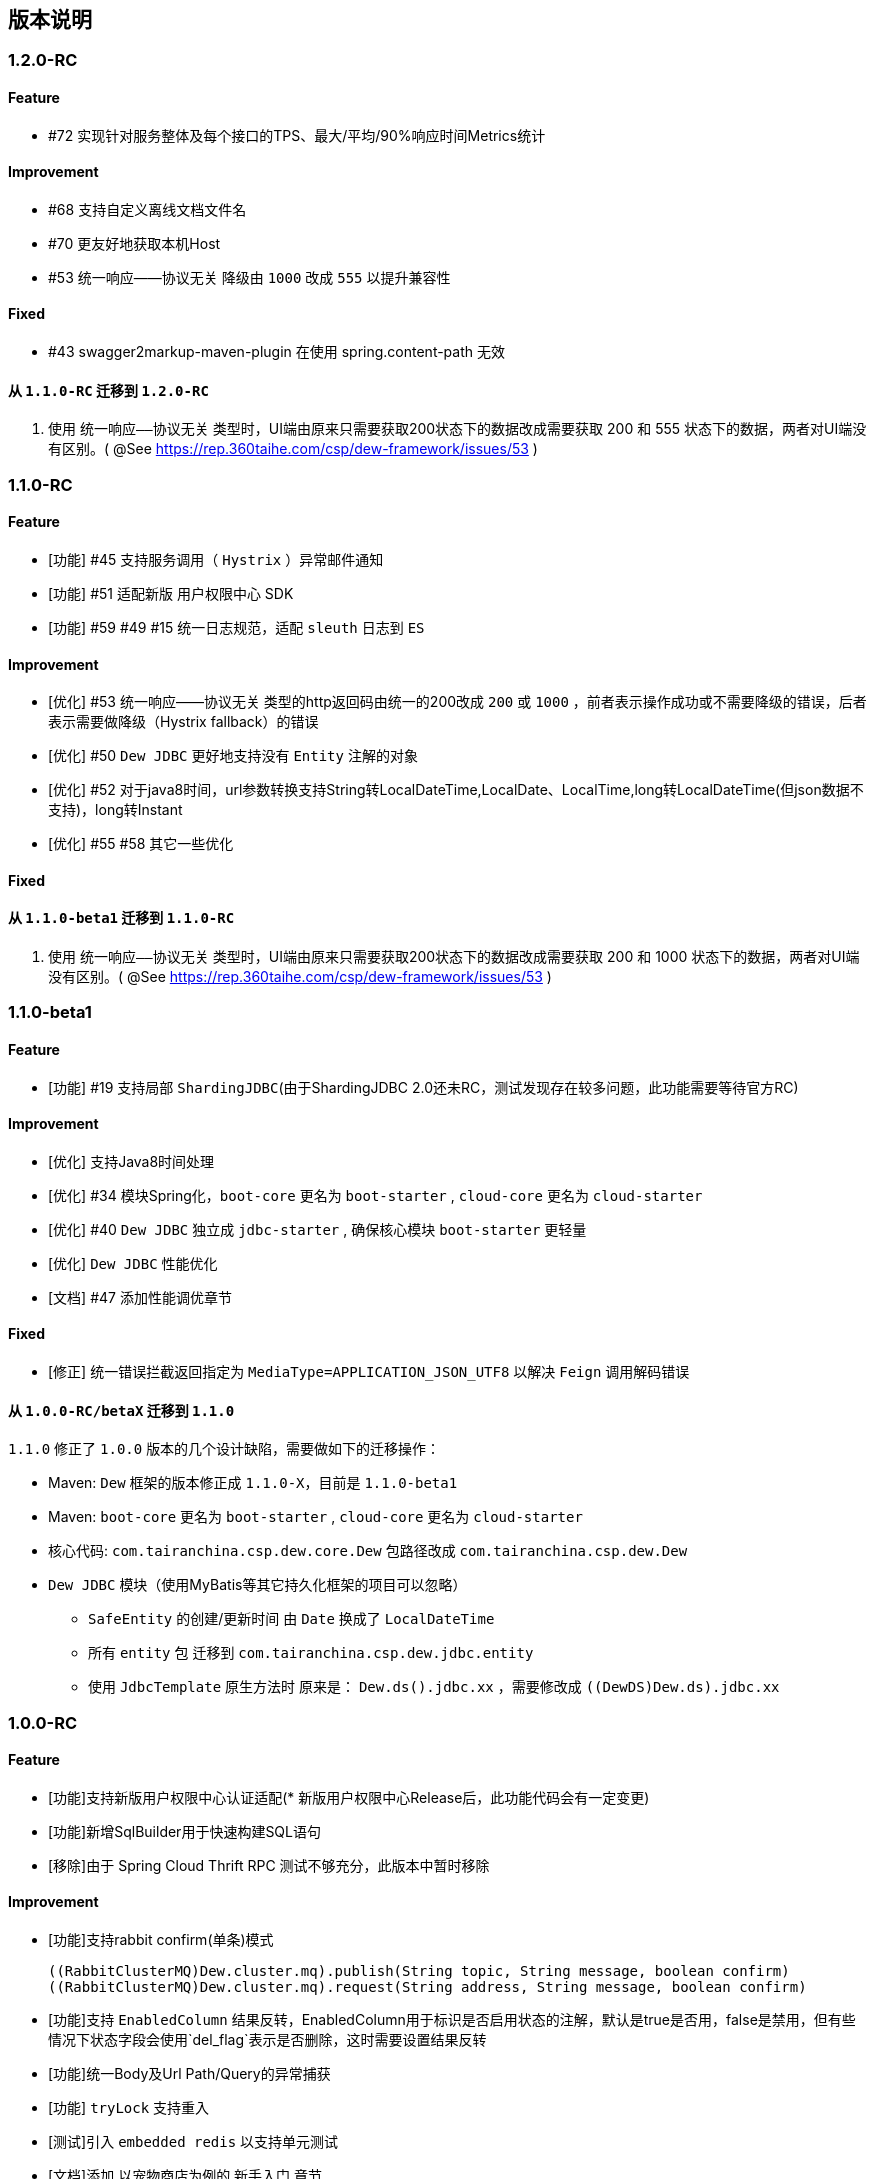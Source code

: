 == 版本说明

=== 1.2.0-RC

==== Feature

* #72 实现针对服务整体及每个接口的TPS、最大/平均/90%响应时间Metrics统计

==== Improvement

* #68 支持自定义离线文档文件名
* #70 更友好地获取本机Host
* #53 统一响应——协议无关 降级由 `1000` 改成 `555` 以提升兼容性

==== Fixed

* #43 swagger2markup-maven-plugin 在使用 spring.content-path 无效

==== 从 `1.1.0-RC` 迁移到 `1.2.0-RC`
. 使用 `统一响应——协议无关` 类型时，UI端由原来只需要获取200状态下的数据改成需要获取 200 和 555 状态下的数据，两者对UI端没有区别。( @See https://rep.360taihe.com/csp/dew-framework/issues/53 )

=== 1.1.0-RC

==== Feature

* [功能] #45 支持服务调用（ `Hystrix` ）异常邮件通知
* [功能] #51 适配新版 `用户权限中心` SDK
* [功能] #59 #49 #15 统一日志规范，适配 `sleuth` 日志到 `ES`

==== Improvement

* [优化] #53 统一响应——协议无关 类型的http返回码由统一的200改成 `200` 或 `1000` ，前者表示操作成功或不需要降级的错误，后者表示需要做降级（Hystrix fallback）的错误
* [优化] #50 `Dew JDBC` 更好地支持没有 `Entity` 注解的对象
* [优化] #52 对于java8时间，url参数转换支持String转LocalDateTime,LocalDate、LocalTime,long转LocalDateTime(但json数据不支持)，long转Instant
* [优化] #55 #58 其它一些优化

==== Fixed

==== 从 `1.1.0-beta1` 迁移到 `1.1.0-RC`
. 使用 `统一响应——协议无关` 类型时，UI端由原来只需要获取200状态下的数据改成需要获取 200 和 1000 状态下的数据，两者对UI端没有区别。( @See https://rep.360taihe.com/csp/dew-framework/issues/53 )

=== 1.1.0-beta1

==== Feature

* [功能] #19 支持局部 `ShardingJDBC`(由于ShardingJDBC 2.0还未RC，测试发现存在较多问题，此功能需要等待官方RC)

==== Improvement

* [优化] 支持Java8时间处理
* [优化] #34 模块Spring化，`boot-core` 更名为 `boot-starter` , `cloud-core` 更名为 `cloud-starter`
* [优化] #40 `Dew JDBC` 独立成 `jdbc-starter` , 确保核心模块 `boot-starter` 更轻量
* [优化] `Dew JDBC` 性能优化
* [文档] #47 添加性能调优章节

==== Fixed

* [修正] 统一错误拦截返回指定为 `MediaType=APPLICATION_JSON_UTF8` 以解决 `Feign` 调用解码错误

==== 从 `1.0.0-RC/betaX` 迁移到 `1.1.0`

`1.1.0` 修正了 `1.0.0` 版本的几个设计缺陷，需要做如下的迁移操作：

* Maven: `Dew` 框架的版本修正成 `1.1.0-X`，目前是 `1.1.0-beta1`
* Maven: `boot-core` 更名为 `boot-starter` , `cloud-core` 更名为 `cloud-starter`
* 核心代码: `com.tairanchina.csp.dew.core.Dew` 包路径改成 `com.tairanchina.csp.dew.Dew`
* `Dew JDBC` 模块（使用MyBatis等其它持久化框架的项目可以忽略）
**  `SafeEntity` 的创建/更新时间 由 `Date` 换成了 `LocalDateTime`
**  所有 `entity` 包 迁移到 `com.tairanchina.csp.dew.jdbc.entity`
**  使用 `JdbcTemplate` 原生方法时 原来是： `Dew.ds().jdbc.xx` ，需要修改成 `((DewDS)Dew.ds).jdbc.xx`

=== 1.0.0-RC

==== Feature

* [功能]支持新版用户权限中心认证适配(* 新版用户权限中心Release后，此功能代码会有一定变更)
* [功能]新增SqlBuilder用于快速构建SQL语句
* [移除]由于 Spring Cloud Thrift RPC 测试不够充分，此版本中暂时移除

==== Improvement

* [功能]支持rabbit confirm(单条)模式

  ((RabbitClusterMQ)Dew.cluster.mq).publish(String topic, String message, boolean confirm)
  ((RabbitClusterMQ)Dew.cluster.mq).request(String address, String message, boolean confirm)

* [功能]支持 `EnabledColumn` 结果反转，EnabledColumn用于标识是否启用状态的注解，默认是true是否用，false是禁用，但有些情况下状态字段会使用`del_flag`表示是否删除，这时需要设置结果反转
* [功能]统一Body及Url Path/Query的异常捕获
* [功能] `tryLock` 支持重入
* [测试]引入 `embedded redis` 以支持单元测试
* [文档]添加 以宠物商店为例的 `新手入门` 章节
* [修改]原 `dew.dao.base-package` 改成 `dew.jdbc.base-packages` 支持多个路径

==== Fixed

* 修正Redis锁 `Unlock` 处理的线程问题
* 修正jacoco单元测试覆盖率偏少的问题

=== 1.0.0-beta5

==== Feature

* 添加服务调用限制（可定义A服务不允许B服务调用，防止服务双向依赖） e.g.

 dew.security.exclude-services:
  - serviceB
  - serviceC

* 添加对Thrift的支持
* 支持集群Leader Election（非严格模式）
* 整合Spring Boot Cache

==== Improvement

* 优化CURD脚手架
* 支持UUID形式的主键
* 优化注解自定义查询（ `@Select` ），通过测试
* 支持自定义异常配置，见 `异常处理` 章节
* 添加Bean分组校验说明，见 `异常处理` 章节
* 添加 `Sonar` 代码质量检查，配置 `sonar.host.url` 执行 `mvn clean verify sonar:sonar`
* 【需要迁移】使用Druid数据库连接池（注意数据库连接配置变更）
* 【需要迁移】删除 `DaoImpl` 兼容性类
* 【需要迁移】将 `Dew.e` 移到 `Dew.E.e`，添加 `Dew.E.checkXX`异常检查方法，见 `异常处理` 章节

==== Fixed

* 修正事务失败，重试成功后还是被回滚的问题

=== 1.0.0-beta4

==== Feature

* 整合 `Spring boot admin` 与 `Turbine`，可直观的监控各个性能及访问指标

image::./images/spring-boot-admin.png[]

* 添加实验功能：使用注解自定义查询（ `@Select` ）

==== Improvement

* 添加了几个自定义验证方式
* 添加性能测试报告
* 移除 `DaoImpl` ，改用接口 `DewDao` 

WARNING: 为确保兼容， `DaoImpl` 在这一版本中未物理移除，如有条件请迁移至 `DewDao` 

==== Fixed

=== 1.0.0-beta3

==== Feature

. Cluster的MQ添加RabbitMQ SPI

==== Improvement

. 支持自定义http错误码( `Dew.e(String code, E ex, StandardCode customHttpCode)` )
. 对加了字段校验(@Valid)的对象，如果检验失败会返回错误详细
. 开放将ResultSet转成对象的方法( `ds.convertRsToObj(Map<String, Object> rs, Class<E> entityClazz)` )

==== Fixed

=== 1.0.0-Beta2

==== Feature

. 支持生成Html及PDF版本的离线文档

==== Improvement

. 添加Dubbo整合示例，提供Dubbo服务提供无法处理`声明式事务`的方案
. 完善文档并改用asciidoc格式
. 统一依赖管理
. `parent` 中添加公司maven库
. Hazelcast Client升级到3.8.2
. Dew-Common升级到1.3.7

==== Fixed

=== 1.0.0-beta1

==== Feature

. 多数据源支持，详见说明文档`多数据源支持`章节

IMPORTANT: 原`Dew.ds.xx`接口弃用，改为`Dew.ds().xx`，如需要使用其它数据源请使用`Dew.ds(&lt;DS Name&gt;).xx`

==== Improvement

. 新增`mybatisplus-example`
. 改善`Swagger`文档支持
. 新增销毁时间支持：`boolean tryLock(long waitMillSec, long leaseMillSec)`
. 锁的等待、销毁时间单位由原来的`秒`改成`毫秒`

==== Fixed

. 修正`tryLock`锁（`Redis`实现），锁被其它线程或JVM占用时等待时间的计算错误